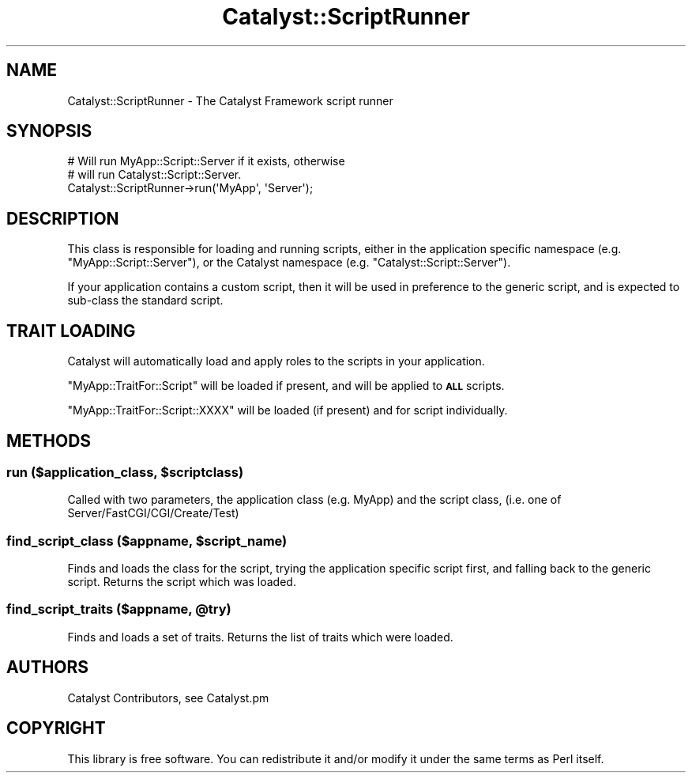 .\" Automatically generated by Pod::Man 2.28 (Pod::Simple 3.28)
.\"
.\" Standard preamble:
.\" ========================================================================
.de Sp \" Vertical space (when we can't use .PP)
.if t .sp .5v
.if n .sp
..
.de Vb \" Begin verbatim text
.ft CW
.nf
.ne \\$1
..
.de Ve \" End verbatim text
.ft R
.fi
..
.\" Set up some character translations and predefined strings.  \*(-- will
.\" give an unbreakable dash, \*(PI will give pi, \*(L" will give a left
.\" double quote, and \*(R" will give a right double quote.  \*(C+ will
.\" give a nicer C++.  Capital omega is used to do unbreakable dashes and
.\" therefore won't be available.  \*(C` and \*(C' expand to `' in nroff,
.\" nothing in troff, for use with C<>.
.tr \(*W-
.ds C+ C\v'-.1v'\h'-1p'\s-2+\h'-1p'+\s0\v'.1v'\h'-1p'
.ie n \{\
.    ds -- \(*W-
.    ds PI pi
.    if (\n(.H=4u)&(1m=24u) .ds -- \(*W\h'-12u'\(*W\h'-12u'-\" diablo 10 pitch
.    if (\n(.H=4u)&(1m=20u) .ds -- \(*W\h'-12u'\(*W\h'-8u'-\"  diablo 12 pitch
.    ds L" ""
.    ds R" ""
.    ds C` ""
.    ds C' ""
'br\}
.el\{\
.    ds -- \|\(em\|
.    ds PI \(*p
.    ds L" ``
.    ds R" ''
.    ds C`
.    ds C'
'br\}
.\"
.\" Escape single quotes in literal strings from groff's Unicode transform.
.ie \n(.g .ds Aq \(aq
.el       .ds Aq '
.\"
.\" If the F register is turned on, we'll generate index entries on stderr for
.\" titles (.TH), headers (.SH), subsections (.SS), items (.Ip), and index
.\" entries marked with X<> in POD.  Of course, you'll have to process the
.\" output yourself in some meaningful fashion.
.\"
.\" Avoid warning from groff about undefined register 'F'.
.de IX
..
.nr rF 0
.if \n(.g .if rF .nr rF 1
.if (\n(rF:(\n(.g==0)) \{
.    if \nF \{
.        de IX
.        tm Index:\\$1\t\\n%\t"\\$2"
..
.        if !\nF==2 \{
.            nr % 0
.            nr F 2
.        \}
.    \}
.\}
.rr rF
.\" ========================================================================
.\"
.IX Title "Catalyst::ScriptRunner 3"
.TH Catalyst::ScriptRunner 3 "2014-09-18" "perl v5.20.2" "User Contributed Perl Documentation"
.\" For nroff, turn off justification.  Always turn off hyphenation; it makes
.\" way too many mistakes in technical documents.
.if n .ad l
.nh
.SH "NAME"
Catalyst::ScriptRunner \- The Catalyst Framework script runner
.SH "SYNOPSIS"
.IX Header "SYNOPSIS"
.Vb 3
\&    # Will run MyApp::Script::Server if it exists, otherwise
\&    # will run Catalyst::Script::Server.
\&    Catalyst::ScriptRunner\->run(\*(AqMyApp\*(Aq, \*(AqServer\*(Aq);
.Ve
.SH "DESCRIPTION"
.IX Header "DESCRIPTION"
This class is responsible for loading and running scripts, either in the
application specific namespace
(e.g. \f(CW\*(C`MyApp::Script::Server\*(C'\fR), or the Catalyst namespace (e.g. \f(CW\*(C`Catalyst::Script::Server\*(C'\fR).
.PP
If your application contains a custom script, then it will be used in preference to the generic
script, and is expected to sub-class the standard script.
.SH "TRAIT LOADING"
.IX Header "TRAIT LOADING"
Catalyst will automatically load and apply roles to the scripts in your
application.
.PP
\&\f(CW\*(C`MyApp::TraitFor::Script\*(C'\fR will be loaded if present, and will be applied to \fB\s-1ALL\s0\fR
scripts.
.PP
\&\f(CW\*(C`MyApp::TraitFor::Script::XXXX\*(C'\fR will be loaded (if present) and for script
individually.
.SH "METHODS"
.IX Header "METHODS"
.ie n .SS "run ($application_class, $scriptclass)"
.el .SS "run ($application_class, \f(CW$scriptclass\fP)"
.IX Subsection "run ($application_class, $scriptclass)"
Called with two parameters, the application class (e.g. MyApp)
and the script class, (i.e. one of Server/FastCGI/CGI/Create/Test)
.ie n .SS "find_script_class ($appname, $script_name)"
.el .SS "find_script_class ($appname, \f(CW$script_name\fP)"
.IX Subsection "find_script_class ($appname, $script_name)"
Finds and loads the class for the script, trying the application specific
script first, and falling back to the generic script. Returns the script
which was loaded.
.ie n .SS "find_script_traits ($appname, @try)"
.el .SS "find_script_traits ($appname, \f(CW@try\fP)"
.IX Subsection "find_script_traits ($appname, @try)"
Finds and loads a set of traits. Returns the list of traits which were loaded.
.SH "AUTHORS"
.IX Header "AUTHORS"
Catalyst Contributors, see Catalyst.pm
.SH "COPYRIGHT"
.IX Header "COPYRIGHT"
This library is free software. You can redistribute it and/or modify it under
the same terms as Perl itself.

